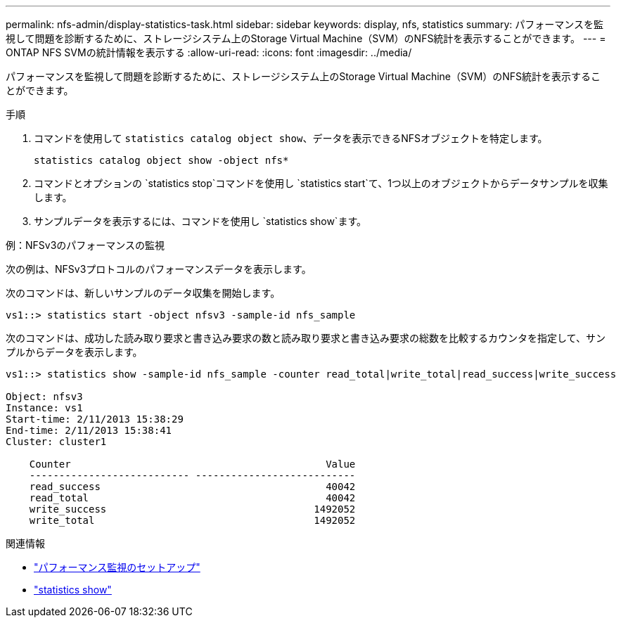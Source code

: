 ---
permalink: nfs-admin/display-statistics-task.html 
sidebar: sidebar 
keywords: display, nfs, statistics 
summary: パフォーマンスを監視して問題を診断するために、ストレージシステム上のStorage Virtual Machine（SVM）のNFS統計を表示することができます。 
---
= ONTAP NFS SVMの統計情報を表示する
:allow-uri-read: 
:icons: font
:imagesdir: ../media/


[role="lead"]
パフォーマンスを監視して問題を診断するために、ストレージシステム上のStorage Virtual Machine（SVM）のNFS統計を表示することができます。

.手順
. コマンドを使用して `statistics catalog object show`、データを表示できるNFSオブジェクトを特定します。
+
`statistics catalog object show -object nfs*`

. コマンドとオプションの `statistics stop`コマンドを使用し `statistics start`て、1つ以上のオブジェクトからデータサンプルを収集します。
. サンプルデータを表示するには、コマンドを使用し `statistics show`ます。


.例：NFSv3のパフォーマンスの監視
次の例は、NFSv3プロトコルのパフォーマンスデータを表示します。

次のコマンドは、新しいサンプルのデータ収集を開始します。

[listing]
----
vs1::> statistics start -object nfsv3 -sample-id nfs_sample
----
次のコマンドは、成功した読み取り要求と書き込み要求の数と読み取り要求と書き込み要求の総数を比較するカウンタを指定して、サンプルからデータを表示します。

[listing]
----

vs1::> statistics show -sample-id nfs_sample -counter read_total|write_total|read_success|write_success

Object: nfsv3
Instance: vs1
Start-time: 2/11/2013 15:38:29
End-time: 2/11/2013 15:38:41
Cluster: cluster1

    Counter                                           Value
    --------------------------- ---------------------------
    read_success                                      40042
    read_total                                        40042
    write_success                                   1492052
    write_total                                     1492052
----
.関連情報
* link:../performance-config/index.html["パフォーマンス監視のセットアップ"]
* link:https://docs.netapp.com/us-en/ontap-cli/statistics-show.html["statistics show"^]

